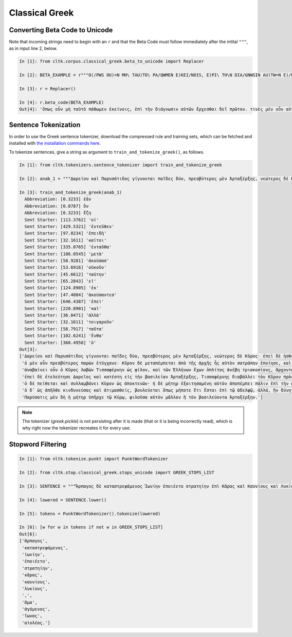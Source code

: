 Classical Greek
***************


Converting Beta Code to Unicode
===============================

Note that incoming strings need to begin with an ``r`` and that the Beta Code must follow immediately after the intital ``"""``, as in input line 2, below.

.. code-block:: python

   In [1]: from cltk.corpus.classical_greek.beta_to_unicode import Replacer

   In [2]: BETA_EXAMPLE = r"""O(/PWS OU)=N MH\ TAU)TO\ PA/QWMEN E)KEI/NOIS, E)PI\ TH\N DIA/GNWSIN AU)TW=N E)/RXESQAI DEI= PRW=TON. TINE\S ME\N OU)=N AU)TW=N EI)SIN A)KRIBEI=S, TINE\S DE\ OU)K A)KRIBEI=S O)/NTES METAPI/-PTOUSIN EI)S TOU\S E)PI\ SH/YEI: OU(/TW GA\R KAI\ LOU=SAI KAI\ QRE/YAI KALW=S KAI\ MH\ LOU=SAI PA/LIN, O(/TE MH\ O)RQW=S DUNHQEI/HMEN."""

   In [3]: r = Replacer()

   In [4]: r.beta_code(BETA_EXAMPLE)
   Out[4]: 'ὅπως οὖν μὴ ταὐτὸ πάθωμεν ἐκείνοις, ἐπὶ τὴν διάγνωσιν αὐτῶν ἔρχεσθαι δεῖ πρῶτον. τινὲς μὲν οὖν αὐτῶν εἰσιν ἀκριβεῖς, τινὲς δὲ οὐκ ἀκριβεῖς ὄντες μεταπίπτουσιν εἰς τοὺς ἐπὶ σήψει· οὕτω γὰρ καὶ λοῦσαι καὶ θρέψαι καλῶς καὶ μὴ λοῦσαι πάλιν, ὅτε μὴ ὀρθῶς δυνηθείημεν.'



Sentence Tokenization
=====================

In order to use the Greek sentence tokenizer, download the compressed rule and training sets, which can be fetched and installed with `the installation commands here <http://docs.cltk.org/en/latest/import_corpora.html#cltk-sentence-tokenizer-greek>`_.

To tokenize sentences, give a string as argument to ``train_and_tokenize_greek()``, as follows.

.. code-block:: python

   In [1]: from cltk.tokenizers.sentence_tokenizer import train_and_tokenize_greek

   In [2]: anab_1 = """Δαρείου καὶ Παρυσάτιδος γίγνονται παῖδες δύο, πρεσβύτερος μὲν Ἀρταξέρξης, νεώτερος δὲ Κῦρος· ἐπεὶ δὲ ἠσθένει Δαρεῖος καὶ ὑπώπτευε τελευτὴν τοῦ βίου, ἐβούλετο τὼ παῖδε ἀμφοτέρω παρεῖναι. ὁ μὲν οὖν πρεσβύτερος παρὼν ἐτύγχανε· Κῦρον δὲ μεταπέμπεται ἀπὸ τῆς ἀρχῆς ἧς αὐτὸν σατράπην ἐποίησε, καὶ στρατηγὸν δὲ αὐτὸν ἀπέδειξε πάντων ὅσοι ἐς Καστωλοῦ πεδίον ἁθροίζονται. ἀναβαίνει οὖν ὁ Κῦρος λαβὼν Τισσαφέρνην ὡς φίλον, καὶ τῶν Ἑλλήνων ἔχων ὁπλίτας ἀνέβη τριακοσίους, ἄρχοντα δὲ αὐτῶν Ξενίαν Παρράσιον. ἐπεὶ δὲ ἐτελεύτησε Δαρεῖος καὶ κατέστη εἰς τὴν βασιλείαν Ἀρταξέρξης, Τισσαφέρνης διαβάλλει τὸν Κῦρον πρὸς τὸν ἀδελφὸν ὡς ἐπιβουλεύοι αὐτῷ. ὁ δὲ πείθεται καὶ συλλαμβάνει Κῦρον ὡς ἀποκτενῶν· ἡ δὲ μήτηρ ἐξαιτησαμένη αὐτὸν ἀποπέμπει πάλιν ἐπὶ τὴν ἀρχήν. ὁ δ᾽ ὡς ἀπῆλθε κινδυνεύσας καὶ ἀτιμασθείς, βουλεύεται ὅπως μήποτε ἔτι ἔσται ἐπὶ τῷ ἀδελφῷ, ἀλλά, ἢν δύνηται, βασιλεύσει ἀντ᾽ ἐκείνου. Παρύσατις μὲν δὴ ἡ μήτηρ ὑπῆρχε τῷ Κύρῳ, φιλοῦσα αὐτὸν μᾶλλον ἢ τὸν βασιλεύοντα Ἀρταξέρξην."""

   In [3]: train_and_tokenize_greek(anab_1)
     Abbreviation: [0.3233] ἐᾶν
     Abbreviation: [0.8787] ὄν
     Abbreviation: [0.3233] ἔζη
     Sent Starter: [113.3762] 'οἱ'
     Sent Starter: [429.5321] 'ἐντεῦθεν'
     Sent Starter: [97.8234] 'ἐπειδὴ'
     Sent Starter: [32.1611] 'καίτοι'
     Sent Starter: [335.0765] 'ἐνταῦθα'
     Sent Starter: [186.0545] 'μετὰ'
     Sent Starter: [58.9281] 'ἀκούσασ'
     Sent Starter: [53.6916] 'οὐκοῦν'
     Sent Starter: [45.6612] 'ταύτην'
     Sent Starter: [65.2843] 'εἰ'
     Sent Starter: [124.8905] 'ἐκ'
     Sent Starter: [47.4084] 'ἀκούσαντεσ'
     Sent Starter: [646.4387] 'ἐπεὶ'
     Sent Starter: [220.8901] 'καὶ'
     Sent Starter: [36.0471] 'ἀλλὰ'
     Sent Starter: [32.1611] 'τοιγαροῦν'
     Sent Starter: [58.7917] 'ταῦτα'
     Sent Starter: [102.6241] 'ἔνθα'
     Sent Starter: [360.4958] 'ὁ'
   Out[3]: 
   ['Δαρείου καὶ Παρυσάτιδος γίγνονται παῖδες δύο, πρεσβύτερος μὲν Ἀρταξέρξης, νεώτερος δὲ Κῦρος· ἐπεὶ δὲ ἠσθένει Δαρεῖος καὶ ὑπώπτευε τελευτὴν τοῦ βίου, ἐβούλετο τὼ παῖδε ἀμφοτέρω παρεῖναι.',
    'ὁ μὲν οὖν πρεσβύτερος παρὼν ἐτύγχανε· Κῦρον δὲ μεταπέμπεται ἀπὸ τῆς ἀρχῆς ἧς αὐτὸν σατράπην ἐποίησε, καὶ στρατηγὸν δὲ αὐτὸν ἀπέδειξε πάντων ὅσοι ἐς Καστωλοῦ πεδίον ἁθροίζονται.',
    'ἀναβαίνει οὖν ὁ Κῦρος λαβὼν Τισσαφέρνην ὡς φίλον, καὶ τῶν Ἑλλήνων ἔχων ὁπλίτας ἀνέβη τριακοσίους, ἄρχοντα δὲ αὐτῶν Ξενίαν Παρράσιον.',
    'ἐπεὶ δὲ ἐτελεύτησε Δαρεῖος καὶ κατέστη εἰς τὴν βασιλείαν Ἀρταξέρξης, Τισσαφέρνης διαβάλλει τὸν Κῦρον πρὸς τὸν ἀδελφὸν ὡς ἐπιβουλεύοι αὐτῷ.',
    'ὁ δὲ πείθεται καὶ συλλαμβάνει Κῦρον ὡς ἀποκτενῶν· ἡ δὲ μήτηρ ἐξαιτησαμένη αὐτὸν ἀποπέμπει πάλιν ἐπὶ τὴν ἀρχήν.',
    'ὁ δ᾽ ὡς ἀπῆλθε κινδυνεύσας καὶ ἀτιμασθείς, βουλεύεται ὅπως μήποτε ἔτι ἔσται ἐπὶ τῷ ἀδελφῷ, ἀλλά, ἢν δύνηται, βασιλεύσει ἀντ᾽ ἐκείνου.',
    'Παρύσατις μὲν δὴ ἡ μήτηρ ὑπῆρχε τῷ Κύρῳ, φιλοῦσα αὐτὸν μᾶλλον ἢ τὸν βασιλεύοντα Ἀρταξέρξην.']


.. note::

   The tokenizer (`greek.pickle`) is not persisting after it is made (that or it is being incorrectly read), which is why right now the tokenizer recreates it for every use.


Stopword Filtering
==================

.. code-block:: python

   In [1]: from nltk.tokenize.punkt import PunktWordTokenizer

   In [2]: from cltk.stop.classical_greek.stops_unicode import GREEK_STOPS_LIST

   In [3]: SENTENCE = """Ἅρπαγος δὲ καταστρεψάμενος Ἰωνίην ἐποιέετο στρατηίην ἐπὶ Κᾶρας καὶ Καυνίους καὶ Λυκίους, ἅμα ἀγόμενος καὶ Ἴωνας καὶ Αἰολέας."""

   In [4]: lowered = SENTENCE.lower()

   In [5]: tokens = PunktWordTokenizer().tokenize(lowered)

   In [6]: [w for w in tokens if not w in GREEK_STOPS_LIST]
   Out[6]: 
   ['ἅρπαγος',
    'καταστρεψάμενος',
    'ἰωνίην',
    'ἐποιέετο',
    'στρατηίην',
    'κᾶρας',
    'καυνίους',
    'λυκίους',
    ',',
    'ἅμα',
    'ἀγόμενος',
    'ἴωνας',
    'αἰολέας.']

